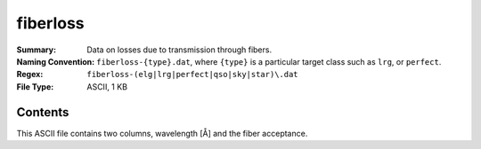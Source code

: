 =========
fiberloss
=========

:Summary: Data on losses due to transmission through fibers.
:Naming Convention: ``fiberloss-{type}.dat``, where ``{type}`` is a particular
                    target class such as ``lrg``, or ``perfect``.
:Regex: ``fiberloss-(elg|lrg|perfect|qso|sky|star)\.dat``
:File Type: ASCII, 1 KB

Contents
========

This ASCII file contains two columns, wavelength [Å] and the fiber
acceptance.

